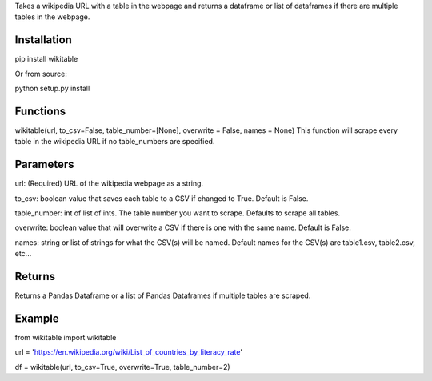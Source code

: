 Takes a wikipedia URL with a table in the webpage and returns a dataframe or list of dataframes if there are multiple tables in the webpage.

Installation
------------
pip install wikitable

Or from source:

python setup.py install

Functions
---------
wikitable(url, to_csv=False, table_number=[None], overwrite = False, names = None)
This function will scrape every table in the wikipedia URL if no table_numbers are specified.

Parameters
----------
url: (Required) URL of the wikipedia webpage as a string.

to_csv: boolean value that saves each table to a CSV if changed to True. Default is False.

table_number: int of list of ints. The table number you want to scrape. Defaults to scrape all tables.

overwrite: boolean value that will overwrite a CSV if there is one with the same name. Default is False.

names: string or list of strings for what the CSV(s) will be named. Default names for the CSV(s) are table1.csv, table2.csv, etc...

Returns
-------
Returns a Pandas Dataframe or a list of Pandas Dataframes if multiple tables are scraped.

Example
-------
from wikitable import wikitable

url = 'https://en.wikipedia.org/wiki/List_of_countries_by_literacy_rate'

df = wikitable(url, to_csv=True, overwrite=True, table_number=2)

